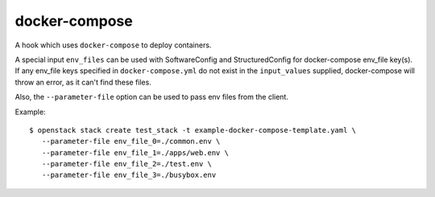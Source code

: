 ==============
docker-compose
==============

A hook which uses ``docker-compose`` to deploy containers.

A special input ``env_files`` can be used with SoftwareConfig and
StructuredConfig for docker-compose env_file key(s). If any env_file
keys specified in ``docker-compose.yml`` do not exist in the ``input_values``
supplied, docker-compose will throw an error, as it can't find these files.

Also, the ``--parameter-file`` option can be used to pass env files from the
client.

Example::

 $ openstack stack create test_stack -t example-docker-compose-template.yaml \
    --parameter-file env_file_0=./common.env \
    --parameter-file env_file_1=./apps/web.env \
    --parameter-file env_file_2=./test.env \
    --parameter-file env_file_3=./busybox.env
